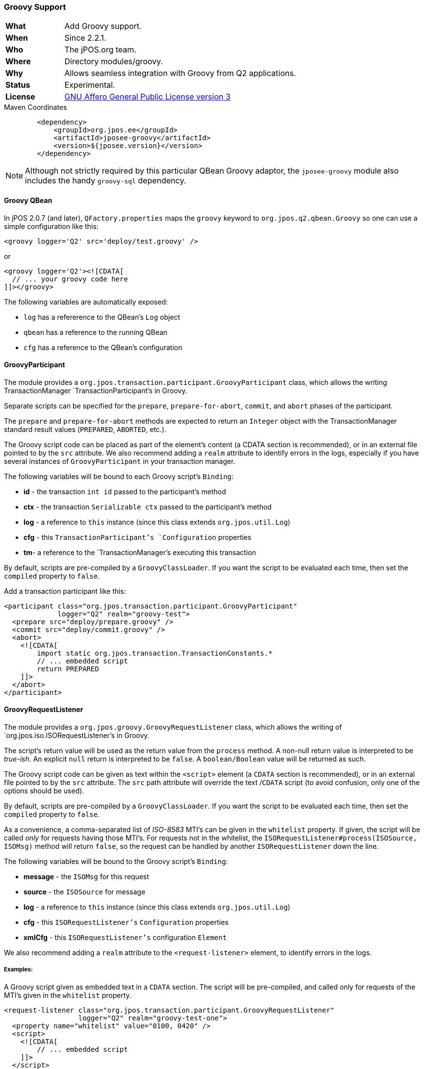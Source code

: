 === Groovy Support

[frame="none",cols="20%,80%"]
|=================================================================
| *What*         | Add Groovy support.
| *When*         | Since 2.2.1.
| *Who*          | The jPOS.org team.
| *Where*        | Directory modules/groovy.
| *Why*          | Allows seamless integration with Groovy from Q2 applications.
| *Status*       | Experimental.
| *License*      | <<appendix_license,GNU Affero General Public License version 3>>
|=================================================================

.Maven Coordinates
[source,xml]
----
        <dependency>
            <groupId>org.jpos.ee</groupId>
            <artifactId>jposee-groovy</artifactId>
            <version>${jposee.version}</version>
        </dependency>
----

[NOTE]
======
Although not strictly required by this particular QBean Groovy adaptor, the `jposee-groovy`
module also includes the handy `groovy-sql` dependency.
======

==== Groovy QBean

In jPOS 2.0.7 (and later), `QFactory.properties` maps the `groovy` keyword to
`org.jpos.q2.qbean.Groovy` so one can use a simple configuration like this:

[source,xml]
----------------------------------------------------------------------------------------
<groovy logger='Q2' src='deploy/test.groovy' />
----------------------------------------------------------------------------------------

or

[source,xml]
----------------------------------------------------------------------------------------
<groovy logger='Q2'><![CDATA[
  // ... your groovy code here
]]></groovy>
----------------------------------------------------------------------------------------

The following variables are automatically exposed:

* `log` has a refererence to the QBean's `Log` object
* `qbean` has a reference to the running QBean
* `cfg` has a reference to the QBean's configuration

==== GroovyParticipant

The module provides a `org.jpos.transaction.participant.GroovyParticipant` class, which allows
the writing TransactionManager `TransactionParticipant`'s in Groovy.

Separate scripts can be specified for the `prepare`, `prepare-for-abort`, `commit`, and `abort` phases
of the participant.

The `prepare` and `prepare-for-abort` methods are expected to return an `Integer` object
with the TransactionManager standard result values (`PREPARED`, `ABORTED`, etc.).

The Groovy script code can be placed as part of the element's content (a CDATA section
is recommended), or in an external file pointed to by the `src` attribute. We also
recommend adding a `realm` attribute to identify errors in the logs, especially if you
have several instances of `GroovyParticipant` in your transaction manager.

The following variables will be bound to each Groovy script's `Binding`:

 - *id* - the transaction `int id` passed to the participant's method
 - *ctx* - the transaction `Serializable ctx` passed to the participant's method
 - *log* - a reference to `this` instance (since this class extends `org.jpos.util.Log`)
 - *cfg* - this `TransactionParticipant`'s `Configuration` properties
 - *tm*- a reference to the `TransactionManager`'s executing this transaction


By default, scripts are pre-compiled by a `GroovyClassLoader`. If you want the script
to be evaluated each time, then set the `compiled` property to `false`.

Add a transaction participant like this:
[source,xml]
----------------------------------------------------------------------------------------
<participant class="org.jpos.transaction.participant.GroovyParticipant"
             logger="Q2" realm="groovy-test">
  <prepare src="deploy/prepare.groovy" />
  <commit src="deploy/commit.groovy" />
  <abort>
    <![CDATA[
        import static org.jpos.transaction.TransactionConstants.*
        // ... embedded script
        return PREPARED
    ]]>
  </abort>
</participant>
----------------------------------------------------------------------------------------


==== GroovyRequestListener

The module provides a `org.jpos.groovy.GroovyRequestListener` class, which allows the writing of
`org.jpos.iso.ISORequestListener`'s in Groovy.

The script's return value will be used as the return value from the `process` method.
A non-null return value is interpreted to be _true-ish_. An explicit `null` return is interpreted to be `false`.
A `boolean/Boolean` value will be returned as such.

The Groovy script code can be given as text within the `<script>` element (a `CDATA` section
is recommended), or in an external file pointed to by the `src` attribute. The `src` path attribute will
override the text /`CDATA` script (to avoid confusion, only one of the options should be used).

By default, scripts are pre-compiled by a `GroovyClassLoader`. If you want the script
to be evaluated each time, then set the `compiled` property to `false`.

As a convenience, a comma-separated list of _ISO-8583_ MTI's can be given in the `whitelist` property.
If given, the script will be called _only_ for requests having those MTI's. For requests not in the
whitelist, the `ISORequestListener#process(ISOSource, ISOMsg)` method will return `false`, so the
request can be handled by another `ISORequestListener` down the line.

The following variables will be bound to the Groovy script's `Binding`:

- *message* - the `ISOMsg` for this request
- *source* - the `ISOSource` for message
- *log* - a reference to `this` instance (since this class extends `org.jpos.util.Log`)
- *cfg* - this `ISORequestListener's` `Configuration` properties
- *xmlCfg* - this `ISORequestListener's` configuration `Element`


We also recommend adding a `realm` attribute to the `<request-listener>` element, to identify errors in the logs.

===== Examples:

A Groovy script given as embedded text in a `CDATA` section. The script will be pre-compiled, and called
only for requests of the MTI's given in the `whitelist` property.

[source, xml]
----------------------------------------------------------------------------------------
<request-listener class="org.jpos.transaction.participant.GroovyRequestListener"
                  logger="Q2" realm="groovy-test-one">
  <property name="whitelist" value="0100, 0420" />
  <script>
    <![CDATA[
        // ... embedded script
    ]]>
  </script>
</request-listener>
----------------------------------------------------------------------------------------

A Groovy script given in an external file. The `compiled` property is set to `false`, so the script
will be interpreted and evaluated for each request. The script will be called for _all_ MTI's.

[source, xml]
----------------------------------------------------------------------------------------
<request-listener class="org.jpos.transaction.participant.GroovyRequestListener"
                  logger="Q2" realm="groovy-test-two">
  <property name="compiled" value="false" />
  <script src="../cfg/reqlistener2.groovy" />
</request-listener>
----------------------------------------------------------------------------------------



